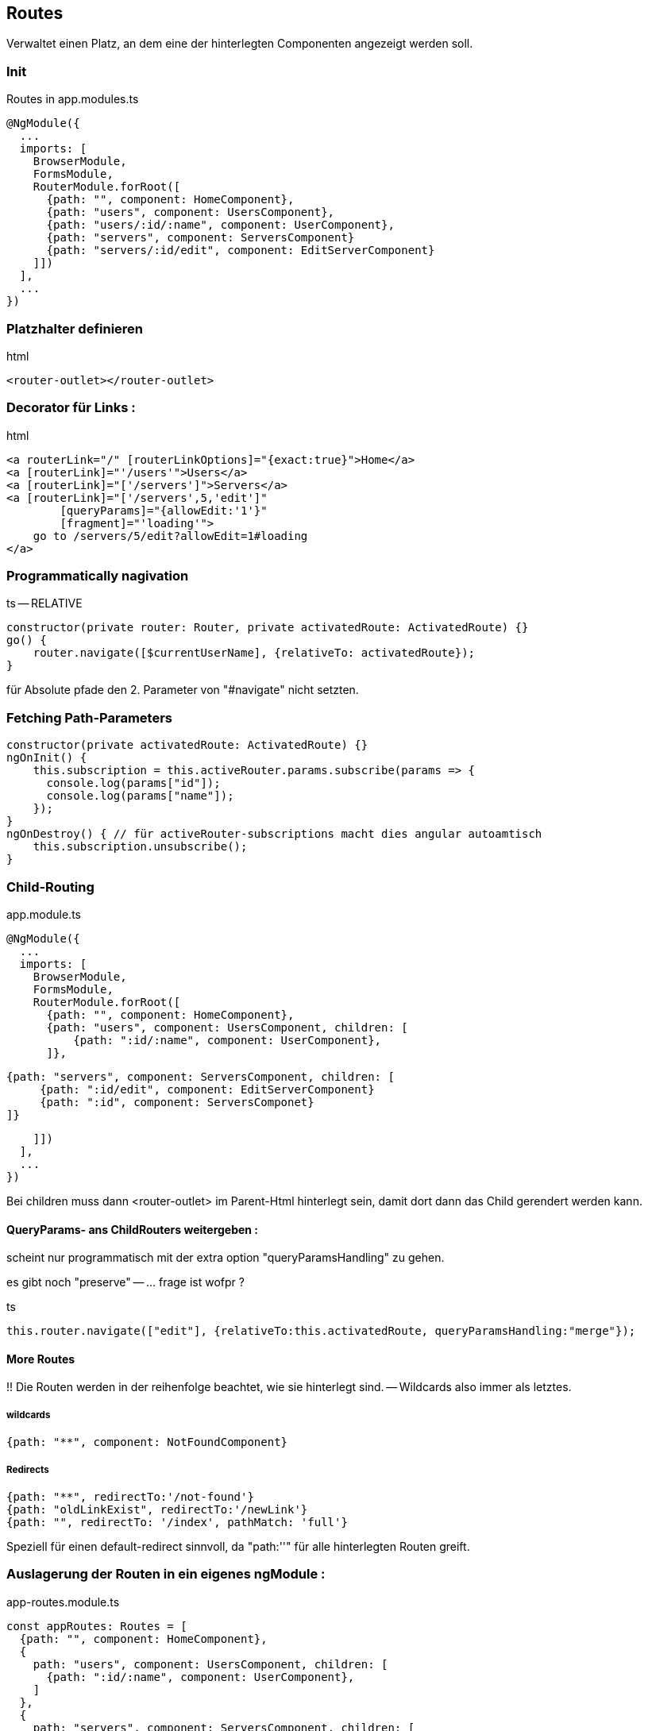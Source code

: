 == Routes

Verwaltet einen Platz, an dem eine der hinterlegten Componenten angezeigt werden soll.

=== Init

.Routes in app.modules.ts
[source]
@NgModule({
  ...
  imports: [
    BrowserModule,
    FormsModule,
    RouterModule.forRoot([
      {path: "", component: HomeComponent},
      {path: "users", component: UsersComponent},
      {path: "users/:id/:name", component: UserComponent},
      {path: "servers", component: ServersComponent}
      {path: "servers/:id/edit", component: EditServerComponent}
    ]])
  ],
  ...
})

=== Platzhalter definieren

.html
[source]
<router-outlet></router-outlet>

=== Decorator für Links :

.html
[source]
<a routerLink="/" [routerLinkOptions]="{exact:true}">Home</a>
<a [routerLink]="'/users'">Users</a>
<a [routerLink]="['/servers']">Servers</a>
<a [routerLink]="['/servers',5,'edit']"
        [queryParams]="{allowEdit:'1'}"
        [fragment]="'loading'">
    go to /servers/5/edit?allowEdit=1#loading
</a>

=== Programmatically nagivation

.ts -- RELATIVE
[source]
constructor(private router: Router, private activatedRoute: ActivatedRoute) {}
go() {
    router.navigate([$currentUserName], {relativeTo: activatedRoute});
}

für Absolute pfade den 2. Parameter von "#navigate" nicht setzten.

=== Fetching Path-Parameters

[source]
constructor(private activatedRoute: ActivatedRoute) {}
ngOnInit() {
    this.subscription = this.activeRouter.params.subscribe(params => {
      console.log(params["id"]);
      console.log(params["name"]);
    });
}
ngOnDestroy() { // für activeRouter-subscriptions macht dies angular autoamtisch
    this.subscription.unsubscribe();
}

=== Child-Routing

.app.module.ts
[source]
@NgModule({
  ...
  imports: [
    BrowserModule,
    FormsModule,
    RouterModule.forRoot([
      {path: "", component: HomeComponent},
      {path: "users", component: UsersComponent, children: [
          {path: ":id/:name", component: UserComponent},
      ]},

      {path: "servers", component: ServersComponent, children: [
           {path: ":id/edit", component: EditServerComponent}
           {path: ":id", component: ServersComponet}
      ]}

    ]])
  ],
  ...
})

Bei children muss dann <router-outlet> im Parent-Html hinterlegt sein, damit dort dann das Child gerendert werden kann.

==== QueryParams- ans ChildRouters weitergeben :

scheint nur programmatisch mit der extra option "queryParamsHandling" zu gehen.

es gibt noch "preserve" -- ... frage ist wofpr ?

.ts
[source]
this.router.navigate(["edit"], {relativeTo:this.activatedRoute, queryParamsHandling:"merge"});

==== More Routes

!!
Die Routen werden in der reihenfolge beachtet, wie sie hinterlegt sind. -- Wildcards also immer als letztes.

===== wildcards

[source]
{path: "**", component: NotFoundComponent}

===== Redirects

[source]
{path: "**", redirectTo:'/not-found'}
{path: "oldLinkExist", redirectTo:'/newLink'}
{path: "", redirectTo: '/index', pathMatch: 'full'}

Speziell für einen default-redirect sinnvoll, da "path:''" für alle hinterlegten Routen greift.

=== Auslagerung der Routen in ein eigenes ngModule :

.app-routes.module.ts
[source]
const appRoutes: Routes = [
  {path: "", component: HomeComponent},
  {
    path: "users", component: UsersComponent, children: [
      {path: ":id/:name", component: UserComponent},
    ]
  },
  {
    path: "servers", component: ServersComponent, children: [
      {path: ":id", component: ServerComponent},
      {path: ":id/edit", component: EditServerComponent},
    ]
  },
  {path: "not-found", component: PageNotFoundComponent},
  {path: "**", redirectTo: '/not-found'}
];
@NgModule({
    imports: [
        RouterModule.forRoot(appRoutes)
    ], exports: [
        RouterModule
    ]
})
export class AppRoutingModule {}

.app.module.ts
[source]
...
imports: [
...
AppRoutingModule
...

=== Route-Interceptors  CanActive, CanActivateChild, CanDeactivate

.app-routes.module.ts
[source]
path: "servers", canActivateChild: [AuthGuardService], component: ServersComponent, children: [
...
]

( Return-Type ist : Observable<T>,Promise<T>, T) .AuthGuardService

[source]
interface sub {
    isOkToLeave : () => boolean;
}
class AuthGuardService implements CanDeactivate<sub> {

}

=== Route-Interfectors Data

==== static

.app-routes.module.ts
[source]
{path: 'servers', data: [custom: 'helloWorld'] }

.component
[source]
export class MyComponent implements OnInit {
    constructor(private activatedRoute: ActivatedRoute) {}
    ngOnInit() {
        console.log(this.activatedRoute.data["custom"]);
    }
}

==== Dynamic

.app-routes.module.ts
[source]
{path: 'servers', resolve: { custom: MyInterceptor}}

( Return-Type ist : Observable<T>,Promise<T>, T) .interceptor

[source]
export class MyInterceptor implements Resolve<string> {
    resolve(route:ActivatedRouteSnapshot, state:RouterStateSnapshot) : string {
        return "hello";
    }
}

.component
[source]
export class MyComponent implements OnInit {
    constructor(private activatedRoute: ActivatedRoute) {}
    ngOnInit() {
        console.log(this.activatedRoute.data["custom"]);
    }
}

=== Hashmode-Routing

Damit wird vom Server immer nur '/' angefordert, und der Pfad wird an .js weitergereicht ... notwendige möglichkeit für boot ?

[source]
@NgModule({
    imports: [
        RouterModule.forRoot(appRoutes, { useHash:true})
        ], exports: [
            RouterModule
        ]
    })
